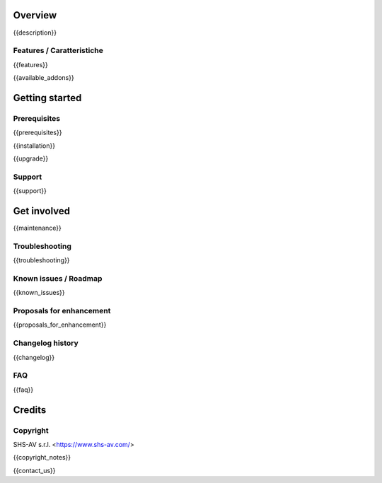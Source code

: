 .. $include readme_header.rst

Overview
========

{{description}}

.. $if defined features

Features / Caratteristiche
--------------------------

{{features}}

.. $fi

{{available_addons}}

Getting started
===============
.. $if defined prerequisites

Prerequisites
-------------

{{prerequisites}}

.. $fi
.. $if defined installation

{{installation}}

.. $fi
.. $if defined upgrade

{{upgrade}}

.. $fi
.. $if defined support

Support
-------

{{support}}

.. $fi
.. $if defined maintenance

Get involved
============

{{maintenance}}

.. $fi
.. $if defined troubleshooting

Troubleshooting
---------------

{{troubleshooting}}

.. $fi
.. $if defined known_issues

Known issues / Roadmap
----------------------

{{known_issues}}

.. $fi
.. $if defined proposals_for_enhancement

Proposals for enhancement
--------------------------

{{proposals_for_enhancement}}

.. $fi
.. $if defined changelog

Changelog history
-----------------

{{changelog}}

.. $fi
.. $if defined faq

FAQ
---

{{faq}}

.. $fi

Credits
=======

Copyright
---------

SHS-AV s.r.l. <https://www.shs-av.com/>

.. $if defined copyright_notes

{{copyright_notes}}

.. $fi
.. $if defined contact_us

{{contact_us}}

.. $fi
.. $include readme_footer.rst
